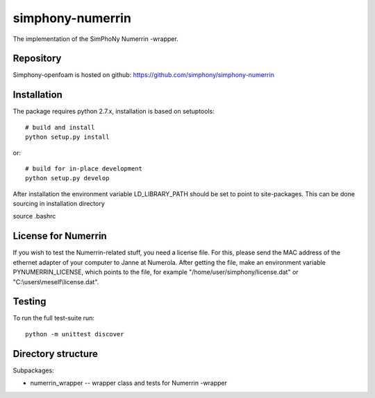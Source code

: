 simphony-numerrin
===============

The implementation of the SimPhoNy Numerrin -wrapper.

.. image:: https://travis-ci.org/simphony/simphony-numerrin.svg?branch=master
    :target: https://travis-ci.org/simphony/simphony-numerrin

Repository
----------

Simphony-openfoam is hosted on github: https://github.com/simphony/simphony-numerrin

Installation
------------

The package requires python 2.7.x, installation is based on setuptools::

    # build and install
    python setup.py install

or::

    # build for in-place development
    python setup.py develop

After installation the environment variable LD_LIBRARY_PATH should be set 
to point to site-packages. This can be done sourcing in installation directory

source .bashrc


License for Numerrin
--------------------

If you wish to test the Numerrin-related stuff, you need a license file. For this, please send the MAC address of the ethernet adapter of your computer to Janne at Numerola. After getting the file, make an environment variable PYNUMERRIN_LICENSE, which points to the file, for example "/home/user/simphony/license.dat" or "C:\\users\\meself\\license.dat".

Testing
-------

To run the full test-suite run::

    python -m unittest discover


Directory structure
-------------------

Subpackages:

- numerrin_wrapper --  wrapper class and tests for Numerrin -wrapper 

